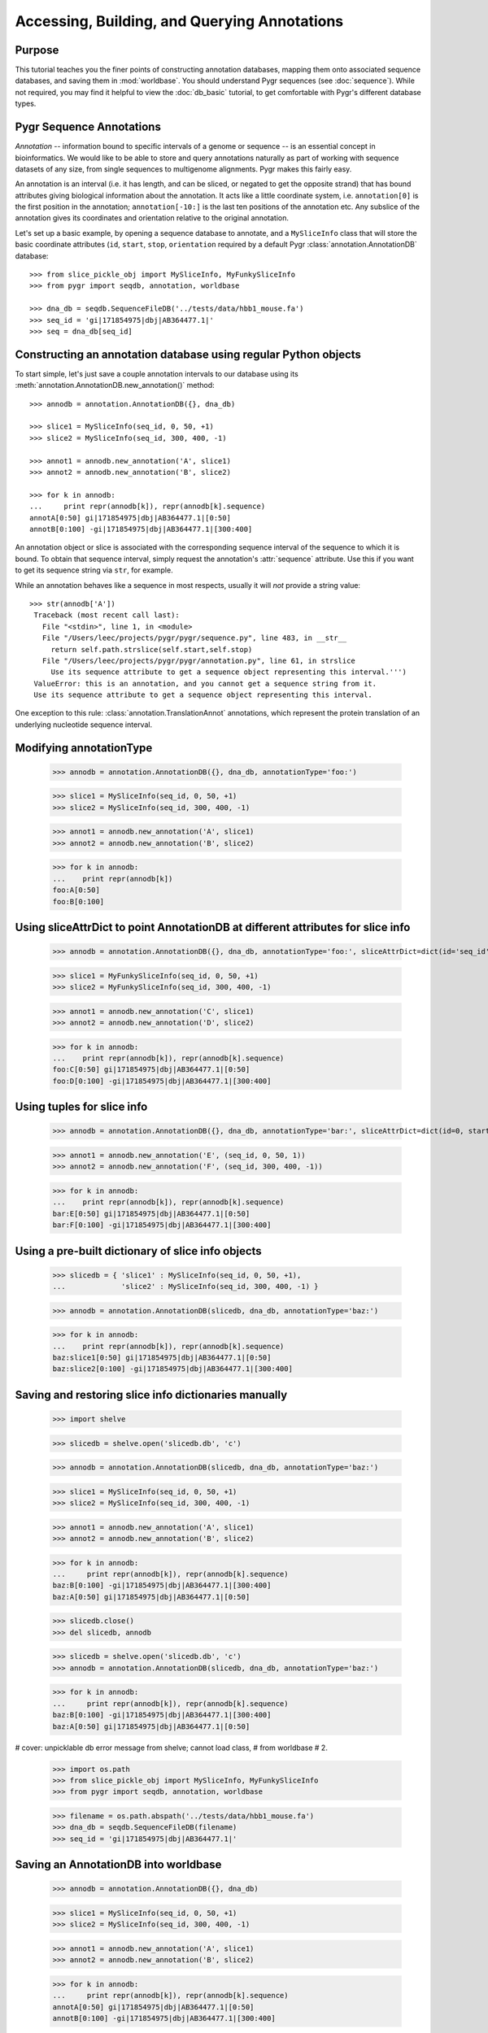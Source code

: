
=============================================
Accessing, Building, and Querying Annotations
=============================================

Purpose
^^^^^^^

This tutorial teaches you the finer points of constructing
annotation databases, mapping them onto associated sequence
databases, and saving them in :mod:`worldbase`.  You should 
understand Pygr sequences (see :doc:`sequence`).  While not
required, you may find it helpful to view the :doc:`db_basic`
tutorial, to get comfortable with Pygr's different database types.

Pygr Sequence Annotations
^^^^^^^^^^^^^^^^^^^^^^^^^

*Annotation* -- information bound to specific intervals of a genome
or sequence -- is an essential concept in bioinformatics.  We would like to
be able to store and query annotations naturally as part of working with
sequence datasets of any size, from single sequences to multigenome
alignments.  Pygr makes this fairly easy.

An annotation is an interval (i.e. it has length, and can be sliced,
or negated to get the opposite strand) that has bound attributes giving
biological information about the annotation.  It acts like a little coordinate
system, i.e. ``annotation[0]`` is the first position in the annotation;
``annotation[-10:]`` is the last ten positions of the annotation etc.
Any subslice of the annotation gives its coordinates and orientation
relative to the original annotation.  

Let's set up a basic example, by  opening a sequence database to
annotate, and a ``MySliceInfo`` class that will store the basic
coordinate attributes (``id``, ``start``, ``stop``, ``orientation``
required by a default Pygr :class:`annotation.AnnotationDB` database::
 
  >>> from slice_pickle_obj import MySliceInfo, MyFunkySliceInfo
  >>> from pygr import seqdb, annotation, worldbase

  >>> dna_db = seqdb.SequenceFileDB('../tests/data/hbb1_mouse.fa')
  >>> seq_id = 'gi|171854975|dbj|AB364477.1|'
  >>> seq = dna_db[seq_id]

Constructing an annotation database using regular Python objects
^^^^^^^^^^^^^^^^^^^^^^^^^^^^^^^^^^^^^^^^^^^^^^^^^^^^^^^^^^^^^^^^

To start simple, let's just save a couple annotation intervals
to our database using its :meth:`annotation.AnnotationDB.new_annotation()`
method::

  >>> annodb = annotation.AnnotationDB({}, dna_db)

  >>> slice1 = MySliceInfo(seq_id, 0, 50, +1)
  >>> slice2 = MySliceInfo(seq_id, 300, 400, -1)

  >>> annot1 = annodb.new_annotation('A', slice1)
  >>> annot2 = annodb.new_annotation('B', slice2)

  >>> for k in annodb:
  ...     print repr(annodb[k]), repr(annodb[k].sequence)
  annotA[0:50] gi|171854975|dbj|AB364477.1|[0:50]
  annotB[0:100] -gi|171854975|dbj|AB364477.1|[300:400]

An annotation object or slice is associated with the corresponding
sequence interval of the sequence to which it is bound.  To obtain that
sequence interval, simply request the annotation's :attr:`sequence`
attribute.  Use this if you want to get its sequence string via ``str``,
for example.

While an annotation behaves like a sequence in most respects,
usually it will *not* provide a string value::

  >>> str(annodb['A'])
   Traceback (most recent call last):
     File "<stdin>", line 1, in <module>
     File "/Users/leec/projects/pygr/pygr/sequence.py", line 483, in __str__
       return self.path.strslice(self.start,self.stop)
     File "/Users/leec/projects/pygr/pygr/annotation.py", line 61, in strslice
       Use its sequence attribute to get a sequence object representing this interval.''')
   ValueError: this is an annotation, and you cannot get a sequence string from it.
   Use its sequence attribute to get a sequence object representing this interval.

One exception to this rule: :class:`annotation.TranslationAnnot`
annotations, which represent the protein translation of an underlying
nucleotide sequence interval.  
  
Modifying annotationType
^^^^^^^^^^^^^^^^^^^^^^^^

  >>> annodb = annotation.AnnotationDB({}, dna_db, annotationType='foo:')

  >>> slice1 = MySliceInfo(seq_id, 0, 50, +1)
  >>> slice2 = MySliceInfo(seq_id, 300, 400, -1)

  >>> annot1 = annodb.new_annotation('A', slice1)
  >>> annot2 = annodb.new_annotation('B', slice2)

  >>> for k in annodb:
  ...    print repr(annodb[k])
  foo:A[0:50]
  foo:B[0:100]

Using sliceAttrDict to point AnnotationDB at different attributes for slice info
^^^^^^^^^^^^^^^^^^^^^^^^^^^^^^^^^^^^^^^^^^^^^^^^^^^^^^^^^^^^^^^^^^^^^^^^^^^^^^^^

  >>> annodb = annotation.AnnotationDB({}, dna_db, annotationType='foo:', sliceAttrDict=dict(id='seq_id', start='begin', stop='end', orientation='strand'))

  >>> slice1 = MyFunkySliceInfo(seq_id, 0, 50, +1)
  >>> slice2 = MyFunkySliceInfo(seq_id, 300, 400, -1)

  >>> annot1 = annodb.new_annotation('C', slice1)
  >>> annot2 = annodb.new_annotation('D', slice2)

  >>> for k in annodb:
  ...    print repr(annodb[k]), repr(annodb[k].sequence)
  foo:C[0:50] gi|171854975|dbj|AB364477.1|[0:50]
  foo:D[0:100] -gi|171854975|dbj|AB364477.1|[300:400]
  
Using tuples for slice info
^^^^^^^^^^^^^^^^^^^^^^^^^^^

  >>> annodb = annotation.AnnotationDB({}, dna_db, annotationType='bar:', sliceAttrDict=dict(id=0, start=1, stop=2, orientation=3))

  >>> annot1 = annodb.new_annotation('E', (seq_id, 0, 50, 1))
  >>> annot2 = annodb.new_annotation('F', (seq_id, 300, 400, -1))

  >>> for k in annodb:
  ...    print repr(annodb[k]), repr(annodb[k].sequence)
  bar:E[0:50] gi|171854975|dbj|AB364477.1|[0:50]
  bar:F[0:100] -gi|171854975|dbj|AB364477.1|[300:400]

Using a pre-built dictionary of slice info objects
^^^^^^^^^^^^^^^^^^^^^^^^^^^^^^^^^^^^^^^^^^^^^^^^^^

  >>> slicedb = { 'slice1' : MySliceInfo(seq_id, 0, 50, +1),
  ...             'slice2' : MySliceInfo(seq_id, 300, 400, -1) }

  >>> annodb = annotation.AnnotationDB(slicedb, dna_db, annotationType='baz:')

  >>> for k in annodb:
  ...    print repr(annodb[k]), repr(annodb[k].sequence)
  baz:slice1[0:50] gi|171854975|dbj|AB364477.1|[0:50]
  baz:slice2[0:100] -gi|171854975|dbj|AB364477.1|[300:400]
  
Saving and restoring slice info dictionaries manually
^^^^^^^^^^^^^^^^^^^^^^^^^^^^^^^^^^^^^^^^^^^^^^^^^^^^^

  >>> import shelve

  >>> slicedb = shelve.open('slicedb.db', 'c')

  >>> annodb = annotation.AnnotationDB(slicedb, dna_db, annotationType='baz:')

  >>> slice1 = MySliceInfo(seq_id, 0, 50, +1)
  >>> slice2 = MySliceInfo(seq_id, 300, 400, -1)

  >>> annot1 = annodb.new_annotation('A', slice1)
  >>> annot2 = annodb.new_annotation('B', slice2)

  >>> for k in annodb:
  ...     print repr(annodb[k]), repr(annodb[k].sequence)
  baz:B[0:100] -gi|171854975|dbj|AB364477.1|[300:400]
  baz:A[0:50] gi|171854975|dbj|AB364477.1|[0:50]
  
  >>> slicedb.close()
  >>> del slicedb, annodb

  >>> slicedb = shelve.open('slicedb.db', 'c')
  >>> annodb = annotation.AnnotationDB(slicedb, dna_db, annotationType='baz:')

  >>> for k in annodb:
  ...     print repr(annodb[k]), repr(annodb[k].sequence)
  baz:B[0:100] -gi|171854975|dbj|AB364477.1|[300:400]
  baz:A[0:50] gi|171854975|dbj|AB364477.1|[0:50]
# cover: unpicklable db error message from shelve; cannot load class,
#   from worldbase
# 2.

  >>> import os.path
  >>> from slice_pickle_obj import MySliceInfo, MyFunkySliceInfo
  >>> from pygr import seqdb, annotation, worldbase

  >>> filename = os.path.abspath('../tests/data/hbb1_mouse.fa')
  >>> dna_db = seqdb.SequenceFileDB(filename)
  >>> seq_id = 'gi|171854975|dbj|AB364477.1|'

Saving an AnnotationDB into worldbase
^^^^^^^^^^^^^^^^^^^^^^^^^^^^^^^^^^^^^

  >>> annodb = annotation.AnnotationDB({}, dna_db)

  >>> slice1 = MySliceInfo(seq_id, 0, 50, +1)
  >>> slice2 = MySliceInfo(seq_id, 300, 400, -1)

  >>> annot1 = annodb.new_annotation('A', slice1)
  >>> annot2 = annodb.new_annotation('B', slice2)

  >>> for k in annodb:
  ...     print repr(annodb[k]), repr(annodb[k].sequence)
  annotA[0:50] gi|171854975|dbj|AB364477.1|[0:50]
  annotB[0:100] -gi|171854975|dbj|AB364477.1|[300:400]
  
  >>> dna_db.__doc__ = 'DNA database for annotation tutorial'
  >>> worldbase.here.annotationTutorial.dna_db = dna_db

  >>> annodb.__doc__ = 'example annotationdb based on objects'
  >>> worldbase.here.annotationTutorial.annodb1 = annodb

  >>> worldbase.commit()
  >>> del annodb
  >>> worldbase.clear_cache()

  >>> annodb = worldbase.here.annotationTutorial.annodb1()
  >>> for k in annodb:
  ...     print repr(annodb[k]), repr(annodb[k].sequence)
  annotA[0:50] gi|171854975|dbj|AB364477.1|[0:50]
  annotB[0:100] -gi|171854975|dbj|AB364477.1|[300:400]
  
Building a pickleable mapping
^^^^^^^^^^^^^^^^^^^^^^^^^^^^^

  >>> from pygr import mapping
  >>> import os.path

  >>> filename = os.path.abspath('slicedb2.db')
  >>> slicedb2 = mapping.PicklableShelve(filename, 'nw')

  >>> slicedb2['slice1'] = MySliceInfo(seq_id, 0, 50, +1)
  >>> slicedb2['slice2'] = MySliceInfo(seq_id, 300, 400, -1)
  >>> slicedb2.close()

  >>> slicedb2 = mapping.PicklableShelve(filename, 'r')

  >>> annodb2 = annotation.AnnotationDB(slicedb2, dna_db, annotationType='baz:')

  >>> for k in annodb2:
  ...     print repr(annodb2[k]), repr(annodb2[k].sequence)
  baz:slice1[0:50] gi|171854975|dbj|AB364477.1|[0:50]
  baz:slice2[0:100] -gi|171854975|dbj|AB364477.1|[300:400]
  
  >>> annodb2.__doc__ = 'example annotationdb based on objects'
  >>> worldbase.here.annotationTutorial.annodb2 = annodb2

  >>> worldbase.commit()
  >>> del annodb2, slicedb2
  >>> worldbase.clear_cache()

  >>> annodb2 = worldbase.here.annotationTutorial.annodb2()
  >>> for k in annodb2:
  ...     print repr(annodb2[k]), repr(annodb2[k].sequence)
  baz:slice1[0:50] gi|171854975|dbj|AB364477.1|[0:50]
  baz:slice2[0:100] -gi|171854975|dbj|AB364477.1|[300:400]
# 3.

Retrieving slice information from a SQL database
^^^^^^^^^^^^^^^^^^^^^^^^^^^^^^^^^^^^^^^^^^^^^^^^

First, create the database:

  >>> import sqlite3
  >>> import testlib

  >>> db = sqlite3.connect('slicedb.sqlite')
  >>> c = db.cursor()
  >>> _ = c.execute('DROP TABLE IF EXISTS annotations;')
  >>> _ = c.execute('CREATE TABLE annotations (k INTEGER PRIMARY KEY, seq_id TEXT, start INT, stop INT, orientation INT);')

  >>> seq_id = 'gi|171854975|dbj|AB364477.1|'

  >>> _ = c.execute("INSERT INTO annotations (seq_id, start, stop, orientation) VALUES (?, ?, ?, ?)", (seq_id, 0, 50, +1))
  >>> _ = c.execute("INSERT INTO annotations (seq_id, start, stop, orientation) VALUES (?, ?, ?, ?)", (seq_id, 300, 400, -1))

  >>> db.commit()

Now, load it into pygr objects:

  >>> from pygr import sqlgraph, seqdb, annotation
  >>> from pygr.sqlgraph import SQLiteServerInfo

  >>> dna_db = seqdb.SequenceFileDB('../tests/data/hbb1_mouse.fa')
  >>> slicedb = sqlgraph.SQLTable('annotations', serverInfo=SQLiteServerInfo('slicedb.sqlite'))

  >>> print slicedb[1].id, slicedb[1].seq_id, slicedb[1].start
  1 gi|171854975|dbj|AB364477.1| 0

  >>> annodb = annotation.AnnotationDB(slicedb, dna_db, annotationType='sql:', sliceAttrDict=dict(id='seq_id'))

  >>> for k in annodb:
  ...     print k, repr(annodb[k]), repr(annodb[k].sequence)
  1 sql:1[0:50] gi|171854975|dbj|AB364477.1|[0:50]
  2 sql:2[0:100] -gi|171854975|dbj|AB364477.1|[300:400]

Note that with a minimum of extra work, you can save it into worldbase:

  >>> from pygr import worldbase

  >>> dna_db.__doc__ = 'DNA database for annotation tutorial'
  >>> worldbase.here.annotationTutorial.dna_db = dna_db

  >>> annodb.__doc__ = 'example annotationdb based on sqlite rows'
  >>> worldbase.here.annotationTutorial.annodb3 = annodb

  >>> worldbase.commit()
  >>> del annodb, slicedb
  >>> worldbase.clear_cache()

  >>> annodb3 = worldbase.here.annotationTutorial.annodb3()

  >>> for k in annodb3:
  ...     print k, repr(annodb3[k]), repr(annodb3[k].sequence)
  1 sql:1[0:50] gi|171854975|dbj|AB364477.1|[0:50]
  2 sql:2[0:100] -gi|171854975|dbj|AB364477.1|[300:400]

# 4. using 'addAnnotation'.
# suggest read alignment tutorial first!

Using an NLMSA to retrieve annotations by sequence position
^^^^^^^^^^^^^^^^^^^^^^^^^^^^^^^^^^^^^^^^^^^^^^^^^^^^^^^^^^^

  >>> from slice_pickle_obj import MySliceInfo
  >>> from pygr import seqdb, annotation, cnestedlist

  >>> dna_db = seqdb.SequenceFileDB('../tests/data/hbb1_mouse.fa')
  >>> seq_id = 'gi|171854975|dbj|AB364477.1|'
  >>> seq = dna_db[seq_id]

###

  >>> annodb = annotation.AnnotationDB({}, dna_db)

  >>> slice1 = MySliceInfo(seq_id, 0, 50, +1)
  >>> slice2 = MySliceInfo(seq_id, 300, 400, -1)

  >>> annot1 = annodb.new_annotation('A', slice1)
  >>> annot2 = annodb.new_annotation('B', slice2)

###

  >>> al = cnestedlist.NLMSA('foo', 'memory', pairwiseMode=True)

  >>> for k in annodb:
  ...     al.addAnnotation(annodb[k])

  >>> al.build()

  >>> print al[seq].keys()
  [annotA[0:50], -annotB[0:100]]

  >>> print al[seq[:100]].keys()
  [annotA[0:50]]
